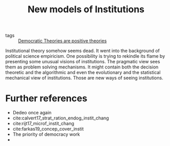 #+title: New models of Institutions
- tags :: [[file:20200812123429-democratic_theories_are_positive_theories.org][Democratic Theories are positive theories]]
Institutional theory somehow seems dead. It went into the background of political science empiricism. One possibility is trying to rekindle its flame by presenting some unusual visions of institutions. The pragmatic view sees them as problem solving mechanisms. It might contain both the decision theoretic and the algorithmic and even the evolutionary and the statistical mechanical view of institutions. Those are new ways of seeing institutions.

* Further references
- Dedeo once again
- cite:calvert17_strat_ration_endog_instit_chang
- cite:rijt17_microf_instit_chang
- cite:farkas19_concep_cover_instit
- The priority of democracy work
-
